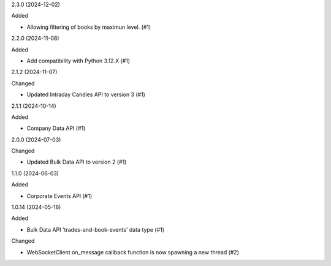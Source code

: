 2.3.0 (2024-12-02)


Added


- Allowing filtering of books by maximun level. (#1)


2.2.0 (2024-11-08)


Added


- Add compatibility with Python 3.12.X (#1)


2.1.2 (2024-11-07)


Changed


- Updated Intraday Candles API to version 3 (#1)


2.1.1 (2024-10-14)


Added


- Company Data API (#1)


2.0.0 (2024-07-03)


Changed


- Updated Bulk Data API to version 2 (#1)


1.1.0 (2024-06-03)


Added


- Corporate Events API (#1)


1.0.14 (2024-05-16)


Added


- Bulk Data API 'trades-and-book-events' data type (#1)


Changed


- WebSocketClient on_message callback function is now spawning a new thread (#2)
